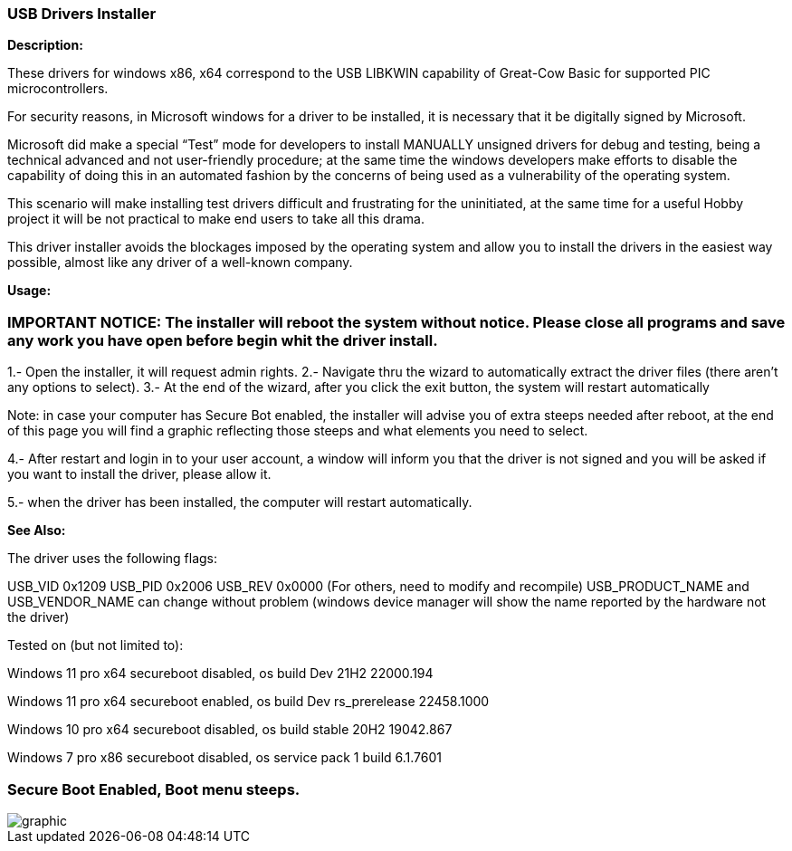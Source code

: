 === USB Drivers Installer

*Description:*

These drivers for windows x86, x64 correspond to the USB LIBKWIN capability of Great-Cow Basic for supported PIC microcontrollers.

For security reasons, in Microsoft windows for a driver to be installed, it is necessary that it be digitally signed by Microsoft. 

Microsoft did make a special “Test” mode for developers to install MANUALLY unsigned drivers for debug and testing, being a technical advanced and not user-friendly procedure; at the same time the windows developers make efforts to disable the capability of doing this in an automated fashion by the concerns of being used as a vulnerability of the operating system.

This scenario will make installing test drivers difficult and frustrating for the uninitiated, at the same time for a useful Hobby project it will be not practical to make end users to take all this drama.

This driver installer avoids the blockages imposed by the operating system and allow you to install the drivers in the easiest way possible, almost like any driver of a well-known company.

*Usage:*

=== IMPORTANT NOTICE: The installer will reboot the system without notice. Please close all programs and save any work you have open before begin whit the driver install.

1.- Open the installer, it will request admin rights.
2.- Navigate thru the wizard to automatically extract the driver files (there aren’t any options to select).
3.- At the end of the wizard, after you click the exit button, the system will restart automatically

Note: in case your computer has Secure Bot enabled, the installer will advise you of extra steeps needed after reboot, at the end of this page you will find a graphic reflecting those steeps and what elements you need to select.
	
4.- After restart and login in to your user account, a window will inform you that the driver is not signed and you will be asked if you want to install the driver, please allow it.

5.- when the driver has been installed, the computer will restart automatically.


*See Also:*

The driver uses the following flags:

USB_VID 0x1209
USB_PID 0x2006
USB_REV 0x0000
(For others, need to modify and recompile)
USB_PRODUCT_NAME and USB_VENDOR_NAME can change without problem (windows device manager will show the name reported by the hardware not the driver)

Tested on (but not limited to):

Windows 11 pro x64 secureboot disabled, os build Dev 21H2 22000.194

Windows 11 pro x64 secureboot enabled, os build Dev rs_prerelease 22458.1000

Windows 10 pro x64 secureboot disabled, os build stable 20H2 19042.867

Windows 7 pro x86 secureboot disabled, os service pack 1 build 6.1.7601


=== Secure Boot Enabled, Boot menu steeps.
image::winresteepsm.PNG[graphic,align="center"]
